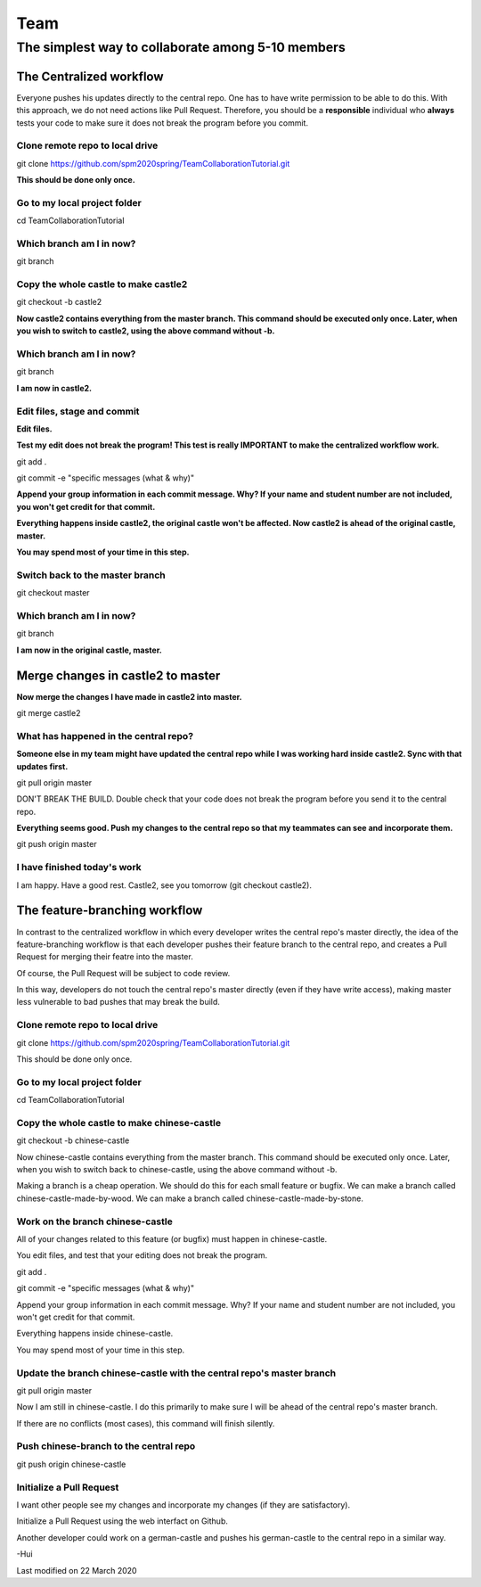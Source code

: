 ==============
Team
==============

The simplest way to collaborate among 5-10 members
==================================================


The Centralized workflow
-------------------------

Everyone pushes his updates directly to the central repo.  One has to have write permission to be able to do this.
With this approach, we do not need actions like Pull Request.
Therefore, you should be a **responsible** individual who **always** tests your code to make sure it does not break the program before you commit.


Clone remote repo to local drive
~~~~~~~~~~~~~~~~~~~~~~~~~~~~~~~~

git clone https://github.com/spm2020spring/TeamCollaborationTutorial.git

**This should be done only once.**


Go to my local project folder
~~~~~~~~~~~~~~~~~~~~~~~~~~~~~

cd TeamCollaborationTutorial

Which branch am I in now?
~~~~~~~~~~~~~~~~~~~~~~~~~~

git branch


Copy the whole castle to make castle2
~~~~~~~~~~~~~~~~~~~~~~~~~~~~~~~~~~~~~~~

git checkout -b castle2

**Now castle2 contains everything from the master branch.  This command should be executed only once.  Later, when you wish to switch to castle2, using the above command without -b.**


Which branch am I in now?
~~~~~~~~~~~~~~~~~~~~~~~~~~

git branch

**I am now in castle2.**



Edit files, stage and commit
~~~~~~~~~~~~~~~~~~~~~~~~~~~~~

**Edit files.**

**Test my edit does not break the program!  This test is really IMPORTANT to make the centralized workflow work.**

git add .

git commit -e "specific messages (what & why)"

**Append your group information in each commit message.  Why?  If your name and student number are not included, you won't get credit for that commit.**

**Everything happens inside castle2, the original castle won't be affected.  Now castle2 is ahead of the original castle, master.**

**You may spend most of your time in this step.**


Switch back to the master branch
~~~~~~~~~~~~~~~~~~~~~~~~~~~~~~~~~~~~

git checkout master


Which branch am I in now?
~~~~~~~~~~~~~~~~~~~~~~~~~~

git branch

**I am now in the original castle, master.**


Merge changes in castle2 to master
-----------------------------------

**Now merge the changes I have made in castle2 into master.**

git merge castle2


What has happened in the central repo?
~~~~~~~~~~~~~~~~~~~~~~~~~~~~~~~~~~~~~~

**Someone else in my team might have updated the central repo while I was working hard inside castle2. Sync with that updates first.**

git pull origin master

DON'T BREAK THE BUILD.  Double check that your code does not break the program before you send it to the central repo.

**Everything seems good.  Push my changes to the central repo so that my teammates can see and incorporate them.**

git push origin master


I have finished today's work
~~~~~~~~~~~~~~~~~~~~~~~~~~~~~~~~~~~~~~

I am happy.  Have a good rest.  Castle2, see you tomorrow (git checkout castle2).


The feature-branching workflow
-------------------------------

In contrast to the centralized workflow in which every developer writes the central repo's master directly, the idea of the feature-branching workflow is that each developer pushes 
their feature branch to the central repo, and creates a Pull Request for merging their featre into the master. 

Of course, the Pull Request will be subject to code review.

In this way, developers do not touch the central repo's master directly (even if they have write access), making master less vulnerable to bad pushes that may break the build.

Clone remote repo to local drive
~~~~~~~~~~~~~~~~~~~~~~~~~~~~~~~~
git clone https://github.com/spm2020spring/TeamCollaborationTutorial.git

This should be done only once.

Go to my local project folder
~~~~~~~~~~~~~~~~~~~~~~~~~~~~~
cd TeamCollaborationTutorial

Copy the whole castle to make chinese-castle 
~~~~~~~~~~~~~~~~~~~~~~~~~~~~~~~~~~~~~~~~~~~~~~~~~~~~~~~~~~~~~~~~~
git checkout -b chinese-castle

Now chinese-castle contains everything from the master branch.
This command should be executed only once. 
Later, when you wish to switch back to chinese-castle, using the above command without -b.

Making a branch is a cheap operation.  
We should do this for each small feature or bugfix.
We can make a branch called chinese-castle-made-by-wood.  We can make a branch called chinese-castle-made-by-stone.


Work on the branch chinese-castle
~~~~~~~~~~~~~~~~~~~~~~~~~~~~~~~~~~~

All of your changes related to this feature (or bugfix) must happen in chinese-castle.

You edit files, and test that your editing does not break the program.

git add .

git commit -e "specific messages (what & why)"

Append your group information in each commit message. Why? If your name and student number are not included, you won't get credit for that commit.

Everything happens inside chinese-castle.

You may spend most of your time in this step.


Update the branch chinese-castle with the central repo's master branch
~~~~~~~~~~~~~~~~~~~~~~~~~~~~~~~~~~~~~~~~~~~~~~~~~~~~~~~~~~~~~~~~~~~~~~~

git pull origin master

Now I am still in chinese-castle.  I do this primarily to make sure I will be ahead of the central repo's master branch.

If there are no conflicts (most cases), this command will finish silently.


Push chinese-branch to the central repo
~~~~~~~~~~~~~~~~~~~~~~~~~~~~~~~~~~~~~~~~~~~~~~~~~~~~

git push origin chinese-castle


Initialize a Pull Request
~~~~~~~~~~~~~~~~~~~~~~~~~~~~~~~~~~~~~~~~~~~~~~~~~~~~~

I want other people see my changes and incorporate my changes (if they are satisfactory).

Initialize a Pull Request using the web interfact on Github.


Another developer could work on a german-castle and pushes his german-castle to the central repo in a similar way.




-Hui


Last modified on 22 March 2020

